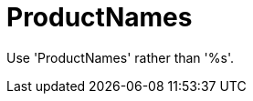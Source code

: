 :navtitle: ProductNames
:keywords: reference, rule, ProductNames

= ProductNames

Use 'ProductNames' rather than '%s'.



